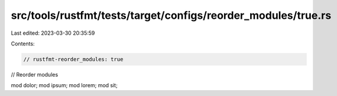 src/tools/rustfmt/tests/target/configs/reorder_modules/true.rs
==============================================================

Last edited: 2023-03-30 20:35:59

Contents:

.. code-block:: rs

    // rustfmt-reorder_modules: true
// Reorder modules

mod dolor;
mod ipsum;
mod lorem;
mod sit;


